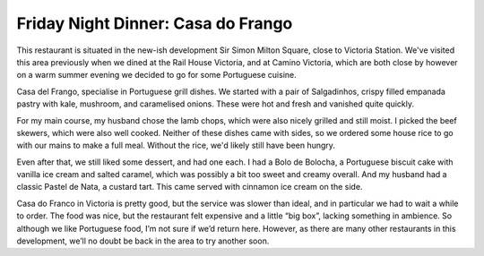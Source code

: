 Friday Night Dinner: Casa do Frango
===================================

.. articleMetaData::
   :Where: 4 Sir Simon Milton Sq, London SW1E 5DJ, United Kingdom
   :Date: 2025-09-12 16:30 Europe/London
   :Tags: blog, fnd
   :Short: casa-do-frango
   :URL: https://casadofrango.co.uk/locations/victoria
   :Costs: Small Plates: £6-£14; Grill: £14-£34; Sides: £5-£8; Dessert: £3-£8; Wines from £31
   :Rating: 2.5
   :Author: Morag Rethans

This restaurant is situated in the new-ish development Sir Simon Milton
Square, close to Victoria Station. We've visited this area previously when we
dined at the Rail House Victoria, and at Camino Victoria, which are both close
by however on a warm summer evening we decided to go for some Portuguese
cuisine.

Casa del Frango, specialise in Portuguese grill dishes. We started with a pair
of Salgadinhos, crispy filled empanada pastry with kale, mushroom, and
caramelised onions. These were hot and fresh and vanished quite quickly.

For my main course, my husband chose the lamb chops, which were also nicely
grilled and still moist. I picked the beef skewers, which were also well
cooked. Neither of these dishes came with sides, so we ordered some house rice
to go with our mains to make a full meal. Without the rice, we'd likely still
have been hungry.

Even after that, we still liked some dessert, and had one each. I had a Bolo
de Bolocha, a Portuguese biscuit cake with vanilla ice cream and salted
caramel, which was possibly a bit too sweet and creamy overall. And my husband
had a classic Pastel de Nata, a custard tart. This came served with cinnamon
ice cream on the side.

Casa do Franco in Victoria is pretty good, but the service was slower than
ideal, and in particular we had to wait a while to order. The food was nice,
but the restaurant felt expensive and a little “big box”, lacking something in
ambience. So although we like Portuguese food, I’m not sure if we’d return
here. However, as there are many other restaurants in this development, we’ll
no doubt be back in the area to try another soon. 

.. carousel::
   :name: casa-do-frango
   :directory: https://s3.drck.me/derickrethans-blog-photos.s3.eu-west-2.amazonaws.com/friday-night-dinners/
   :casa-do-frango-1: Salgadinhos
   :casa-do-frango-2: Lamb Chops
   :casa-do-frango-3: House Rice
   :casa-do-frango-4: Beef Skewers
   :casa-do-frango-5: Pastel de Nata
   :casa-do-frango-6: Bolo do Bolocha
